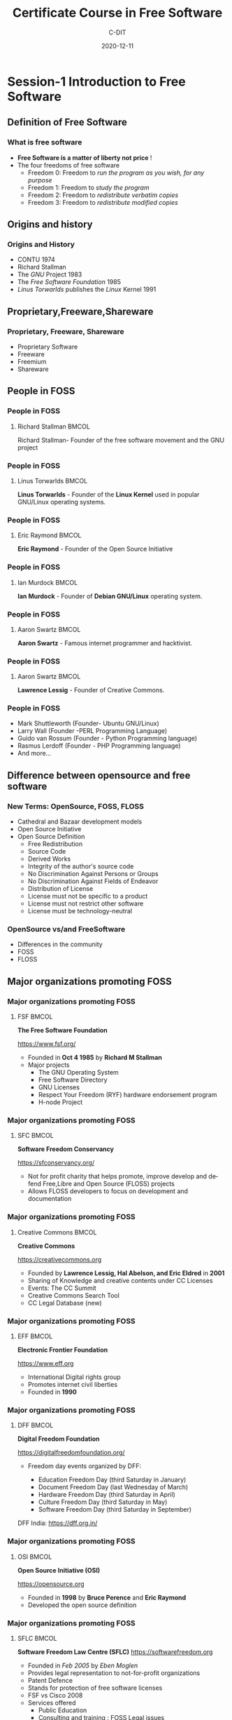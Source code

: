 #+TITLE:     Certificate Course in Free Software
#+AUTHOR:    C-DIT
#+EMAIL:     tanzeem@protonmail.com
#+DATE:      2020-12-11
#+DESCRIPTION: 
#+KEYWORDS: 
#+LANGUAGE:  en
#+OPTIONS:   H:3 num:t toc:t \n:nil @:t ::t |:t ^:t -:t f:t *:t <:t
#+OPTIONS:   TeX:t LaTeX:t skip:nil d:nil todo:t pri:nil tags:not-in-toc
#+INFOJS_OPT: view:nil toc:nil ltoc:t mouse:underline buttons:0 path:https://orgmode.org/org-info.js
#+EXPORT_SELECT_TAGS: export
#+EXPORT_EXCLUDE_TAGS: noexport
#+HTML_LINK_UP:
#+HTML_LINK_HOME:

#+startup: beamer
#+LaTeX_CLASS: beamer
#+LaTeX_CLASS_OPTIONS: [bigger]

#+BEAMER_FRAME_LEVEL: 2

#+COLUMNS: %40ITEM %10BEAMER_env(Env) %9BEAMER_envargs(Env Args) %4BEAMER_col(Col) %10BEAMER_extra(Extra)

#+latex_header: \usepackage[style=apa,natbib=true,hyperref=true,backref=true,maxcitenames=3,url=true,backend=biber,doi=true,isbn=false,eprint=false]{biblatex}

#+LATEX_HEADER: \definecolor{purple_royal}{RGB}{69, 28, 102}
#+LATEX_HEADER: \definecolor{purple_plain}{RGB}{131, 102, 188}
#+LATEX_HEADER: \definecolor{grey}{RGB}{51, 63, 72}
#+LATEX_HEADER: \definecolor{DodgerBlue4}{RGB}{16, 78, 139}
#+LATEX_HEADER: \definecolor{PaleGreen1}{RGB}{154, 255, 154}
#+LATEX_HEADER: \usepackage{amsmath,amsfonts,amssymb,amsthm,enumerate,multirow,array,graphicx,lscape,lastpage,mathabx,csquotes}

#+latex_header: \usetheme{CambridgeUS}
#+latex_header: \usecolortheme{beaver}

#+LATEX_HEADER: \usepackage{fontawesome}
#+LaTeX_HEADER: \hypersetup{linktoc = all, colorlinks = true, urlcolor = DodgerBlue4, citecolor = PaleGreen1, linkcolor = black}
#+LATEX_HEADER: \usefonttheme{professionalfonts}
#+LATEX_HEADER: \usepackage{tikz}
#+LATEX_HEADER: \usetikzlibrary{calc}
#+LATEX_HEADER: \usepackage{subfig}
#+LATEX_HEADER: \setbeamercolor{title}{fg=DodgerBlue4}
#+LATEX_HEADER: \setbeamercolor{frametitle}{fg=black}
#+LATEX_HEADER: \setbeamercolor{structure}{fg=purple_royal}
#+LATEX_HEADER: \setbeamercolor{section in head/foot}{fg=white, bg=purple_plain}
#+LATEX_HEADER: \setbeamercolor{title in head/foot}{fg=white, bg=purple_royal}
#+LATEX_HEADER: \setbeamercolor{date in head/foot}{fg=grey}
#+LATEX_HEADER: \captionsetup[figure]{labelformat=empty}

#+LATEX_HEADER: \setbeamertemplate{footline}
#+LATEX_HEADER: {
#+LATEX_HEADER: \leavevmode%
#+LATEX_HEADER: \hbox{%
#+LATEX_HEADER: \begin{beamercolorbox}[wd=.75\paperwidth,ht=2.25ex,dp=1ex,center]{title in head/foot}%
#+LATEX_HEADER: \usebeamerfont{author in head/foot}\inserttitle
#+LATEX_HEADER: \end{beamercolorbox}%
#+LATEX_HEADER: %\begin{beamercolorbox}[wd=.3\paperwidth,ht=2.25ex,dp=1ex,center]{section in head/foot}%
#+LATEX_HEADER: %\usebeamerfont{title in head/foot}\insertsection
#+LATEX_HEADER: %\end{beamercolorbox}%
#+LATEX_HEADER: \begin{beamercolorbox}[wd=.25\paperwidth,ht=2.25ex,dp=1ex,center]{date in head/foot}%
#+LATEX_HEADER: \insertframenumber{} / \inserttotalframenumber\hspace*{1ex}
#+LATEX_HEADER:  \end{beamercolorbox}}%
#+LATEX_HEADER:  \vskip0pt%
#+LATEX_HEADER: }

#+LATEX_HEADER: \subtitle{Session-1: Introduction to Free Software}

#+LATEX_HEADER: \author{CDIT}
#+LATEX_HEADER: \setbeamersize{text margin right=7mm}
#+LATEX_HEADER: \setbeameroption{show notes}

#+OPTIONS: num:nil toc:nil todo:t

#+BIND: org-beamer-frame-default-options "allowframebreaks"

* Session-1 Introduction to Free Software
** Definition of Free Software

*** What is free software

- *Free Software is a matter of liberty not price* !
- The four freedoms of free software
   + Freedom 0: Freedom to /run the  program as you wish, for any purpose/
   + Freedom 1: Freedom to /study the program/
   + Freedom 2: Freedom to /redistribute verbatim copies/
   + Freedom 3: Freedom to /redistribute modified copies/
  
** Origins and history 

*** Origins and History						  
    
- CONTU 1974
- Richard Stallman
- The /GNU/ Project 1983
- The /Free Software Foundation/ 1985
- /Linus Torwarlds/ publishes the /Linux/ Kernel 1991
   

** Proprietary,Freeware,Shareware
*** Proprietary, Freeware, Shareware

    - Proprietary Software
    - Freeware
    - Freemium  
    - Shareware


** People in FOSS

*** People in FOSS
**** Richard Stallman 						      :BMCOL:
     :PROPERTIES:
     :BEAMER_col: 0.5
     :END:

Richard Stallman- Founder of the free software movement and the GNU project

#+BEGIN_EXPORT latex

\centering
\begin{figure}
\includegraphics[height=0.5\textheight]{stallman.png}
\caption{Richard Stallman}
\end{figure}

\raggedright

\normalsize

\framebreak
#+END_EXPORT

*** People in FOSS
**** Linus Torwarlds 						      :BMCOL:
     :PROPERTIES:
     :BEAMER_col: 0.5
     :END:

*Linus Torwarlds* - Founder of the *Linux Kernel* used in popular GNU/Linux operating systems.

#+BEGIN_EXPORT latex

\centering
\begin{figure}
\includegraphics[height=0.5\textheight]{linus-torwarlds.png}
\caption{Linus Torwarlds}
\end{figure}

\raggedright

\normalsize

\framebreak
#+END_EXPORT


*** People in FOSS
**** Eric Raymond 						      :BMCOL:
     :PROPERTIES:
     :BEAMER_OPT: allowframebreaks
     :BEAMER_col: 0.4
     :END:

*Eric Raymond* - Founder of the Open Source Initiative

#+BEGIN_EXPORT latex

\centering
\begin{figure}
\includegraphics[height=0.5\textheight]{Eric_S_Raymond.jpg}
\caption{Eric S Raymond}
\end{figure}

\raggedright

\normalsize

\framebreak
#+END_EXPORT

*** People in FOSS
**** Ian Murdock 						      :BMCOL:
     :PROPERTIES:
     :BEAMER_OPT: allowframebreaks
     :BEAMER_col: 0.5
     :END:

*Ian Murdock* - Founder of *Debian GNU/Linux* operating system.

#+BEGIN_EXPORT latex

\centering
\begin{figure}
\includegraphics[height=0.4\textheight]{ian_murdock.jpg}
\caption{Photo of Ian Murdock- Attribute: "Ilya Schurov, Computerra Weekly"}
\end{figure}

\raggedright

\normalsize

\framebreak
#+END_EXPORT



*** People in FOSS
**** Aaron Swartz 						      :BMCOL:
     :PROPERTIES:
     :BEAMER_OPT: allowframebreaks
     :BEAMER_col: 0.5
     :END:

*Aaron Swartz* - Famous internet programmer and hacktivist.

#+BEGIN_EXPORT latex

\centering
\begin{figure}
\includegraphics[height=0.4\textheight]{aaron-swartz.jpg}
\caption{Aaron Swartz}
\end{figure}

\raggedright

\normalsize

\framebreak
#+END_EXPORT




*** People in FOSS
**** Aaron Swartz 						      :BMCOL:
     :PROPERTIES:
     :BEAMER_OPT: allowframebreaks
     :BEAMER_col: 0.6
     :END:

*Lawrence Lessig* - Founder of Creative Commons.

#+BEGIN_EXPORT latex

\centering
\begin{figure}
\includegraphics[height=0.6\textheight]{Lawrence_Lessig.jpg}
\caption{Lawrence Lessig}
\end{figure}

\raggedright

\normalsize

\framebreak
#+END_EXPORT




*** People in FOSS

- Mark Shuttleworth (Founder- Ubuntu GNU/Linux)
- Larry Wall (Founder -PERL Programming Language)
- Guido van Rossum (Founder - Python Programming language)
- Rasmus Lerdoff (Founder - PHP Programming language)
- And more...

** Difference between opensource and free software

*** New Terms: OpenSource, FOSS, FLOSS

- Cathedral and Bazaar development models
- Open Source Initiative
- Open Source Definition
  + Free Redistribution
  + Source Code
  + Derived Works
  + Integrity of the author's source code
  + No Discrimination Against Persons or Groups    
  + No Discrimination Against Fields of Endeavor
  + Distribution of License
  + License must not be specific to a product
  + License must not restrict other software
  + License must be technology-neutral
  
*** OpenSource vs/and FreeSoftware

- Differences in the community 
- FOSS
- FLOSS

** Major organizations promoting FOSS

*** Major organizations promoting FOSS
**** FSF 							      :BMCOL:
     :PROPERTIES:
     :BEAMER_OPT: allowframebreaks
     :BEAMER_col: 0.9
     :END:

*The Free Software Foundation*

https://www.fsf.org/

#+BEGIN_EXPORT latex

\centering
\begin{figure}
\includegraphics[height=0.1\textheight]{fsf.png}
\end{figure}

\raggedright

\normalsize

\framebreak
#+END_EXPORT

- Founded in *Oct 4 1985* by *Richard M Stallman*
- Major projects
  + The GNU Operating System
  + Free Software Directory
  + GNU Licenses
  + Respect Your Freedom (RYF) hardware endorsement program
  + H-node Project

*** Major organizations promoting FOSS
**** SFC 							      :BMCOL:
     :PROPERTIES:
     :BEAMER_OPT: allowframebreaks
     :BEAMER_col: 0.9
     :END:

*Software Freedom Conservancy*

https://sfconservancy.org/

#+BEGIN_EXPORT latex

\centering
\begin{figure}
\includegraphics[height=0.3\textheight]{SFC.jpg}
\end{figure}

\raggedright

\normalsize

\framebreak
#+END_EXPORT

- Not for profit charity that helps promote, improve develop and defend Free,Libre and Open Source (FLOSS) projects
- Allows FLOSS developers to focus on development and documentation



*** Major organizations promoting FOSS
**** Creative Commons 						      :BMCOL:
     :PROPERTIES:
     :BEAMER_OPT: allowframebreaks
     :BEAMER_col: 0.9
     :END:

*Creative Commons*

https://creativecommons.org

#+BEGIN_EXPORT latex

\centering
\begin{figure}
\includegraphics[height=0.1\textheight]{CC-logo.png}
\end{figure}

\raggedright

\normalsize

\framebreak
#+END_EXPORT

- Founded by *Lawrence Lessig, Hal Abelson, and Eric Eldred* in *2001*
- Sharing of Knowledge and creative contents under CC Licenses
- Events: The CC Summit
- Creative Commons Search Tool
- CC Legal Database (new)

*** Major organizations promoting FOSS
**** EFF 							      :BMCOL:
     :PROPERTIES:
     :BEAMER_OPT: allowframebreaks
     :BEAMER_col: 0.8
     :END:

*Electronic Frontier Foundation*

https://www.eff.org

#+BEGIN_EXPORT latex

\centering
\begin{figure}
\includegraphics[height=0.1\textheight]{EFF.png}
\end{figure}

\raggedright

\normalsize

\framebreak
#+END_EXPORT

- International Digital rights group
- Promotes internet civil liberties
- Founded in *1990* 



*** Major organizations promoting FOSS
**** DFF 							      :BMCOL:
     :PROPERTIES:
     :BEAMER_OPT: allowframebreaks
     :BEAMER_col: 0.8
     :END:

*Digital Freedom Foundation*

 https://digitalfreedomfoundation.org/

- Freedom day events organized by DFF:

   - Education Freedom Day (third Saturday in January)
   - Document Freedom Day (last Wednesday of March)
   - Hardware Freedom Day (third Saturday in April)
   - Culture Freedom Day (third Saturday in May)
   - Software Freedom Day (third Saturday in September)

DFF India: https://dff.org.in/ 





*** Major organizations promoting FOSS
**** OSI 							      :BMCOL:
     :PROPERTIES:
     :BEAMER_OPT: allowframebreaks
     :BEAMER_col: 0.8
     :END:

*Open Source Initiative (OSI)* 

https://opensource.org

 - Founded in *1998* by *Bruce Perence* and *Eric Raymond*
 - Developed the open source definition

#+BEGIN_EXPORT latex

\centering
\begin{figure}
\includegraphics[height=0.5\textheight]{OSI.png}

\end{figure}

\raggedright

\normalsize

\framebreak
#+END_EXPORT

*** Major organizations promoting FOSS
**** SFLC 							      :BMCOL:
     :PROPERTIES:
     :BEAMER_OPT: allowframebreaks
     :BEAMER_col: 0.8
     :END:

*Software Freedom Law Centre (SFLC)* 
https://softwarefreedom.org

 - Founded in /Feb 2005/ by /Eben Moglen/
 - Provides legal representation to not-for-profit organizations
 - Patent Defence
 - Stands for protection of free software licenses
 - FSF vs Cisco 2008
 - Services offered
   + Public Education
   + Consulting and training : FOSS Legal issues
 

*** Major organizations promoting FOSS
**** Linux Foundation 						      :BMCOL:
     :PROPERTIES:
     :BEAMER_OPT: allowframebreaks
     :BEAMER_col: 0.9
     :END:      

*The Linux Foundation* 
 https://www.linuxfoundation.org

#+BEGIN_EXPORT latex

\centering
\begin{figure}
\includegraphics[height=0.1\textheight]{LinuxFoundation.png}
\end{figure}

\raggedright

\normalsize

\framebreak
#+END_EXPORT

 - Founded in *2000* as a merger of Open source development labs and the free standards group
 - Linux standardization, support and commercialization
 - Hosts and promotes collaborative development of open source projects
 - Major Projects: *Linux kernel, Hyperledger, Kubernetes, Nodejs,Tizen, Xen*
     







*** Major organizations promoting FOSS
**** SPI 							      :BMCOL:
     :PROPERTIES:
     :BEAMER_OPT: allowframebreaks
     :BEAMER_col: 0.9
     :END:      

*Software in the Public Interest (SPI)*

https://www.spi-inc.org

#+BEGIN_EXPORT latex

\centering
\begin{figure}
\includegraphics[height=0.2\textheight]{SPI-logo.png}
\end{figure}

\raggedright

\normalsize

\framebreak
#+END_EXPORT

 - Non-Profit corporation acting as a fiscal sponsor of organizations that develop opensource software and hardware
 - Founded in *1997* initially to fund Debian projects 
 - Major projects associated with SPI include /Arch Linux/, /LibreOffice/, /Postgresql/ etc

 





*** Major organizations promoting FOSS
**** ASF 							      :BMCOL:
     :PROPERTIES:
     :BEAMER_OPT: allowframebreaks
     :BEAMER_col: 0.9
     :END:      

*Apache Software Foundation*

https://apache.org

#+BEGIN_EXPORT latex

\centering
\begin{figure}
\includegraphics[height=0.2\textheight]{Apache-Logo.png}
\end{figure}

\raggedright

\normalsize

\framebreak
#+END_EXPORT

 - American non-profit founded in *1999* 
 - Apache Licenses and Apache webserver
 - Creates and maintains 300+ Apache projects and their communities
 - ApacheCon : Global conference of the ASF.

*** Major organizations promoting FOSS
**** OSM-Fundation 						      :BMCOL:
     :PROPERTIES:
     :BEAMER_OPT: allowframebreaks
     :BEAMER_col: 0.9
     :END:      

*OpenStreetmap Foundation*

See https://www.openstreetmap.org/ and https://wiki.osmfoundation.org/wiki/Main_Page
 
#+BEGIN_EXPORT latex

\centering
\begin{figure}
\includegraphics[height=0.2\textheight]{OSM-logo.jpg}
\caption{OpenStreetmap Logo}
\end{figure}

\raggedright

\normalsize

\framebreak
#+END_EXPORT

 - Non-profit founded in *2006* to support and enable freely reusable geospatial data
 






*** Major organizations promoting FOSS-OKF 
**** Open Knowledge Foundation 					      :BMCOL:
     :PROPERTIES:
     :BEAMER_OPT: allowframebreaks
     :BEAMER_col: 0.9
     :END:      

*Open Knowledge Foundation*

 http://okfn.org/
 
#+BEGIN_EXPORT latex

\centering
\begin{figure}
\includegraphics[height=0.2\textheight]{OKF-logo.png}
\caption{OKF Logo - CC-BY-4.0}
\end{figure}

\raggedright

\normalsize

\framebreak
#+END_EXPORT

 - Non-profit founded in *May 2004* by *Rufus Pollock*
 - To promote and share information at no charge, including both content and data.
 

*** Major organizations promoting FOSS-OKF
**** Open Knowledge Foundation 					      :BMCOL:
     :PROPERTIES:
     :BEAMER_OPT: allowframebreaks
     :BEAMER_col: 0.9
     :END:      

*Open Knowledge Foundation Events*
 
   + OKCon
   + International Open Data Day


*Projects of Open Knowledge Foundation*

   + CKAN
   + Data Hub
   + OpenBibiliography
   + OpenEconomics
   + OpenGLAM


** Free Software Licenses

*** Protective Free Software Licenses
**** Free Software Licenses 					      :BMCOL:
     :PROPERTIES:
     :BEAMER_OPT: allowframebreaks
     :BEAMER_col: 0.9
     :END:      

- Protective License (CopyLeft)

#+BEGIN_EXPORT latex

\centering
\begin{figure}
\includegraphics[height=0.2\textheight]{copyleft-symbol.png}
\caption{Copyleft symbol}
\end{figure}

\raggedright

\normalsize

\framebreak
#+END_EXPORT

  + Strongly Protective 
  + Weakly Protective
    
*** Strongly Protective Free Software Licenses
  
- GNU General Public License (GPL)
- GNU Affero General Public License (AGPL)
- Design Science License    

#+BEGIN_EXPORT latex

\centering
\begin{figure}
\includegraphics[height=0.3\textheight]{GPL3-logo.png}
\includegraphics[height=0.3\textheight]{AGPLv3-logo.png}
\end{figure}

\raggedright

\normalsize

\framebreak
#+END_EXPORT

*** Weakly Protective Free Software Licenses
  
- GNU Lesser General Public License (LGPL)
- Mozilla Public License (MPL)   

#+BEGIN_EXPORT latex

\centering
\begin{figure}
\includegraphics[height=0.2\textheight]{LGPLv3.png}
\end{figure}

\raggedright

\normalsize

\framebreak
#+END_EXPORT

*** Permissive Free Software Licenses
  
- GNU All Permissive License
- MIT License
- BSD Licenses
- Apache License
- Software in Public Domain   


*** License Compatibility Matrix


#+BEGIN_EXPORT latex

\centering
\begin{figure}
\includegraphics[height=0.4\textheight]{license-compatibility.png}
\caption{License compatibility between common FOSS software licenses according to David A. Wheeler (2007): the vector arrows denote a one directional compatibility, therefore better compatibility on the left side ("permissive licenses") than on the right side ("copyleft licenses").
}
\end{figure}

\raggedright

\normalsize

\framebreak
#+END_EXPORT  
  
*** Free Documentation Licenses
**** Documentation Licenses 					      :BMCOL:
     :PROPERTIES:
     :BEAMER_OPT: allowframebreaks
     :BEAMER_col: 0.9
     :END:      

There are separate licenses for documentation works.

- GNU Free Documentation License (FDL)
- FreeBSD Documentation License
- Apple's Common Documentation License v1.0
- Open Publication License v1.0

  
*** License for other works
**** License for other works 					      :BMCOL:
     :PROPERTIES:
     :BEAMER_OPT: allowframebreaks
     :BEAMER_col: 0.9
     :END:      


- License for Fonts
  + GPL
  + Arphic Public License

- License for works stating a viewpoint
  + GNU Verbatim copying license
  + CC BY-ND

- License for designs of physical objects
  + GPL v3
  + CC BY
  + CC BY SA
  + CC 0

** Creative Commons Licenses
*** Creative Commons Licenses CC BY

#+BEGIN_EXPORT latex

\centering
\begin{figure}
\includegraphics[height=0.2\textheight]{cc-by.png}
\caption
{
CC-BY Permits reuser to distribute, remix, adapt, and build upon in any medium/format, allows commercial use, attribution(credit) must be given to the creator
}
\end{figure}

\raggedright

\normalsize

\framebreak
#+END_EXPORT

*** Creative Commons License CC BY SA

#+BEGIN_EXPORT latex

\centering
\begin{figure}
\includegraphics[height=0.2\textheight]{cc-by-sa.png}
\caption
{
 CC-BY-SA License permits the same terms and condition as CC-BY with a restriction(SA-Share Alike) that adaptations must be shared under the same terms.
}
\end{figure}

\raggedright

\normalsize

\framebreak
#+END_EXPORT

*** Creative Commons License CC BY NC 

#+BEGIN_EXPORT latex

\centering
\begin{figure}
\includegraphics[height=0.2\textheight]{cc-by-nc.png}
\caption
{
 CC-BY-NC license permits the same terms as CC-BY but no commercial use is permitted.
}
\end{figure}

\raggedright

\normalsize

\framebreak
#+END_EXPORT

*** Creative Commons License CC BY NC SA 

#+BEGIN_EXPORT latex

\centering
\begin{figure}
\includegraphics[height=0.2\textheight]{cc-by-nc-sa.png}
\caption
{
 CC-BY-NC-SA permits the same terms as given by CC-BY-NC with the restriction of Share Alike(SA) ie derivates should be shared under the same terms.
}
\end{figure}

\raggedright

\normalsize

\framebreak
#+END_EXPORT

*** Creative Commons License CC BY ND 

#+BEGIN_EXPORT latex

\centering
\begin{figure}
\includegraphics[height=0.2\textheight]{cc-by-nd.png}
\caption
{
CC-BY-ND allows reusers to copy and distribute the material in any medium or format in unadapted form only.attribution should be given.Commercial use allowed.
}
\end{figure}

\raggedright

\normalsize

\framebreak
#+END_EXPORT


*** Creative Commons License CC 0 

#+BEGIN_EXPORT latex

\centering
\begin{figure}
\includegraphics[height=0.2\textheight]{cc-zero.png}
\caption
{
 CC-Zero allows reusers to distribute, remix, adapt, and build upon the material in any medium or format, with no conditions.
}
\end{figure}

\raggedright

\normalsize

\framebreak
#+END_EXPORT

** Conclusion
*** Thank You

The slide presentation was created with

- GNU Emacs
- Org-mode 
- Beamer/ LaTeX
